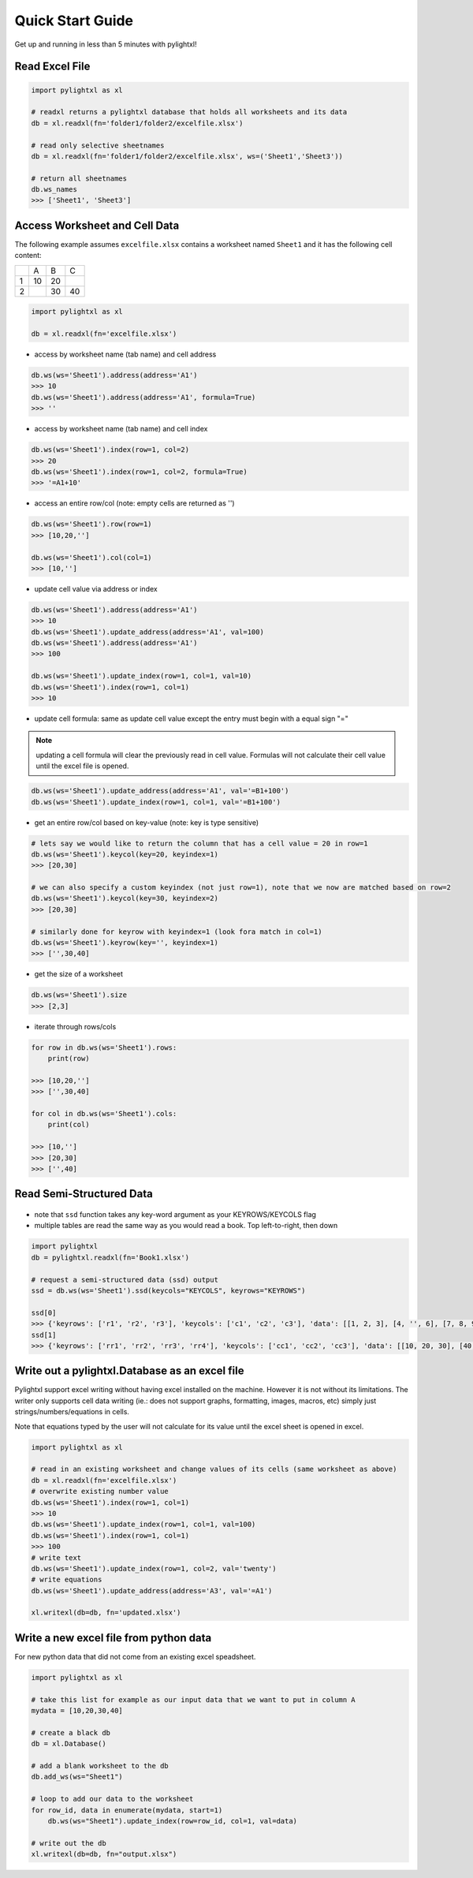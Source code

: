 Quick Start Guide
=================
Get up and running in less than 5 minutes with pylightxl!

.. figure:: _static/readme_demo.gif
   :align: center



Read Excel File
---------------

.. code-block:: python

    import pylightxl as xl

    # readxl returns a pylightxl database that holds all worksheets and its data
    db = xl.readxl(fn='folder1/folder2/excelfile.xlsx')

    # read only selective sheetnames
    db = xl.readxl(fn='folder1/folder2/excelfile.xlsx', ws=('Sheet1','Sheet3'))

    # return all sheetnames
    db.ws_names
    >>> ['Sheet1', 'Sheet3']

Access Worksheet and Cell Data
------------------------------
The following example assumes ``excelfile.xlsx`` contains a worksheet named ``Sheet1`` and it has the
following cell content:

+----+----+----+----+
|    | A  | B  | C  |
+----+----+----+----+
| 1  | 10 | 20 |    |
+----+----+----+----+
| 2  |    | 30 | 40 |
+----+----+----+----+

.. code-block:: python

    import pylightxl as xl

    db = xl.readxl(fn='excelfile.xlsx')

- access by worksheet name (tab name) and cell address

.. code-block:: python

    db.ws(ws='Sheet1').address(address='A1')
    >>> 10
    db.ws(ws='Sheet1').address(address='A1', formula=True)
    >>> ''

- access by worksheet name (tab name) and cell index

.. code-block:: python

    db.ws(ws='Sheet1').index(row=1, col=2)
    >>> 20
    db.ws(ws='Sheet1').index(row=1, col=2, formula=True)
    >>> '=A1+10'

- access an entire row/col (note: empty cells are returned as '')

.. code-block:: python

    db.ws(ws='Sheet1').row(row=1)
    >>> [10,20,'']

    db.ws(ws='Sheet1').col(col=1)
    >>> [10,'']

- update cell value via address or index

.. code-block:: python

   db.ws(ws='Sheet1').address(address='A1')
   >>> 10
   db.ws(ws='Sheet1').update_address(address='A1', val=100)
   db.ws(ws='Sheet1').address(address='A1')
   >>> 100

   db.ws(ws='Sheet1').update_index(row=1, col=1, val=10)
   db.ws(ws='Sheet1').index(row=1, col=1)
   >>> 10

- update cell formula: same as update cell value except the entry must begin with a equal sign "="

.. note:: updating a cell formula will clear the previously read in cell value. Formulas will not
          calculate their cell value until the excel file is opened.

.. code-block:: python

   db.ws(ws='Sheet1').update_address(address='A1', val='=B1+100')
   db.ws(ws='Sheet1').update_index(row=1, col=1, val='=B1+100')

- get an entire row/col based on key-value (note: key is type sensitive)

.. code-block:: python

    # lets say we would like to return the column that has a cell value = 20 in row=1
    db.ws(ws='Sheet1').keycol(key=20, keyindex=1)
    >>> [20,30]

    # we can also specify a custom keyindex (not just row=1), note that we now are matched based on row=2
    db.ws(ws='Sheet1').keycol(key=30, keyindex=2)
    >>> [20,30]

    # similarly done for keyrow with keyindex=1 (look fora match in col=1)
    db.ws(ws='Sheet1').keyrow(key='', keyindex=1)
    >>> ['',30,40]

- get the size of a worksheet

.. code-block:: python

    db.ws(ws='Sheet1').size
    >>> [2,3]


- iterate through rows/cols

.. code-block:: python

    for row in db.ws(ws='Sheet1').rows:
        print(row)

    >>> [10,20,'']
    >>> ['',30,40]

    for col in db.ws(ws='Sheet1').cols:
        print(col)

    >>> [10,'']
    >>> [20,30]
    >>> ['',40]

Read Semi-Structured Data
-------------------------
.. figure:: _static/ex_readsemistrdata.png

- note that ``ssd`` function takes any key-word argument as your KEYROWS/KEYCOLS flag
- multiple tables are read the same way as you would read a book. Top left-to-right, then down

.. code-block:: python

    import pylightxl
    db = pylightxl.readxl(fn='Book1.xlsx')

    # request a semi-structured data (ssd) output
    ssd = db.ws(ws='Sheet1').ssd(keycols="KEYCOLS", keyrows="KEYROWS")

    ssd[0]
    >>> {'keyrows': ['r1', 'r2', 'r3'], 'keycols': ['c1', 'c2', 'c3'], 'data': [[1, 2, 3], [4, '', 6], [7, 8, 9]]}
    ssd[1]
    >>> {'keyrows': ['rr1', 'rr2', 'rr3', 'rr4'], 'keycols': ['cc1', 'cc2', 'cc3'], 'data': [[10, 20, 30], [40, 50, 60], [70, 80, 90], [100, 110, 120]]}



Write out a pylightxl.Database as an excel file
-----------------------------------------------
Pylightxl support excel writing without having excel installed on the machine. However it is not without
its limitations. The writer only supports cell data writing (ie.: does not support graphs, formatting, images,
macros, etc) simply just strings/numbers/equations in cells.

Note that equations typed by the user will not calculate for its value until the excel sheet is opened in excel.

.. code-block:: python

   import pylightxl as xl

   # read in an existing worksheet and change values of its cells (same worksheet as above)
   db = xl.readxl(fn='excelfile.xlsx')
   # overwrite existing number value
   db.ws(ws='Sheet1').index(row=1, col=1)
   >>> 10
   db.ws(ws='Sheet1').update_index(row=1, col=1, val=100)
   db.ws(ws='Sheet1').index(row=1, col=1)
   >>> 100
   # write text
   db.ws(ws='Sheet1').update_index(row=1, col=2, val='twenty')
   # write equations
   db.ws(ws='Sheet1').update_address(address='A3', val='=A1')

   xl.writexl(db=db, fn='updated.xlsx')


Write a new excel file from python data
---------------------------------------
For new python data that did not come from an existing excel speadsheet.

.. code-block:: python

    import pylightxl as xl

    # take this list for example as our input data that we want to put in column A
    mydata = [10,20,30,40]

    # create a black db
    db = xl.Database()

    # add a blank worksheet to the db
    db.add_ws(ws="Sheet1")

    # loop to add our data to the worksheet
    for row_id, data in enumerate(mydata, start=1)
        db.ws(ws="Sheet1").update_index(row=row_id, col=1, val=data)

    # write out the db
    xl.writexl(db=db, fn="output.xlsx")


